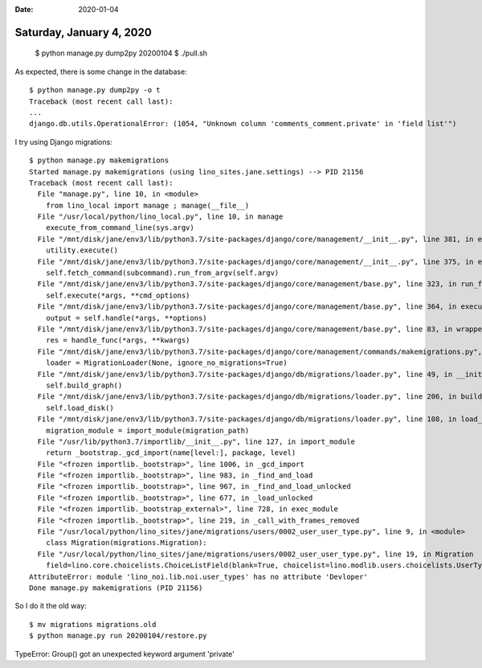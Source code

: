 :date: 2020-01-04

=========================
Saturday, January 4, 2020
=========================

  $ python manage.py dump2py 20200104
  $ ./pull.sh


As expected, there is some change in the database::

  $ python manage.py dump2py -o t
  Traceback (most recent call last):
  ...
  django.db.utils.OperationalError: (1054, "Unknown column 'comments_comment.private' in 'field list'")

I try using Django migrations::

  $ python manage.py makemigrations
  Started manage.py makemigrations (using lino_sites.jane.settings) --> PID 21156
  Traceback (most recent call last):
    File "manage.py", line 10, in <module>
      from lino_local import manage ; manage(__file__)
    File "/usr/local/python/lino_local.py", line 10, in manage
      execute_from_command_line(sys.argv)
    File "/mnt/disk/jane/env3/lib/python3.7/site-packages/django/core/management/__init__.py", line 381, in execute_from_command_line
      utility.execute()
    File "/mnt/disk/jane/env3/lib/python3.7/site-packages/django/core/management/__init__.py", line 375, in execute
      self.fetch_command(subcommand).run_from_argv(self.argv)
    File "/mnt/disk/jane/env3/lib/python3.7/site-packages/django/core/management/base.py", line 323, in run_from_argv
      self.execute(*args, **cmd_options)
    File "/mnt/disk/jane/env3/lib/python3.7/site-packages/django/core/management/base.py", line 364, in execute
      output = self.handle(*args, **options)
    File "/mnt/disk/jane/env3/lib/python3.7/site-packages/django/core/management/base.py", line 83, in wrapped
      res = handle_func(*args, **kwargs)
    File "/mnt/disk/jane/env3/lib/python3.7/site-packages/django/core/management/commands/makemigrations.py", line 87, in handle
      loader = MigrationLoader(None, ignore_no_migrations=True)
    File "/mnt/disk/jane/env3/lib/python3.7/site-packages/django/db/migrations/loader.py", line 49, in __init__
      self.build_graph()
    File "/mnt/disk/jane/env3/lib/python3.7/site-packages/django/db/migrations/loader.py", line 206, in build_graph
      self.load_disk()
    File "/mnt/disk/jane/env3/lib/python3.7/site-packages/django/db/migrations/loader.py", line 108, in load_disk
      migration_module = import_module(migration_path)
    File "/usr/lib/python3.7/importlib/__init__.py", line 127, in import_module
      return _bootstrap._gcd_import(name[level:], package, level)
    File "<frozen importlib._bootstrap>", line 1006, in _gcd_import
    File "<frozen importlib._bootstrap>", line 983, in _find_and_load
    File "<frozen importlib._bootstrap>", line 967, in _find_and_load_unlocked
    File "<frozen importlib._bootstrap>", line 677, in _load_unlocked
    File "<frozen importlib._bootstrap_external>", line 728, in exec_module
    File "<frozen importlib._bootstrap>", line 219, in _call_with_frames_removed
    File "/usr/local/python/lino_sites/jane/migrations/users/0002_user_user_type.py", line 9, in <module>
      class Migration(migrations.Migration):
    File "/usr/local/python/lino_sites/jane/migrations/users/0002_user_user_type.py", line 19, in Migration
      field=lino.core.choicelists.ChoiceListField(blank=True, choicelist=lino.modlib.users.choicelists.UserTypes, choices=[(lino.modlib.users.choicelists.UserType('000', 'Anonymous', lino_noi.lib.noi.user_types.Anonymous, 'anonymous', authenticated=False, readonly=True), '000 (000 (Anonymous))'), (lino.modlib.users.choicelists.UserType('100', 'Customer', lino_noi.lib.noi.user_types.Customer, 'customer'), '100 (100 (Customer))'), (lino.modlib.users.choicelists.UserType('200', 'Contributor', lino_noi.lib.noi.user_types.Contributor, 'contributor'), '200 (200 (Contributor))'), (lino.modlib.users.choicelists.UserType('400', 'Developer', lino_noi.lib.noi.user_types.Devloper, 'developer'), '400 (400 (Developer))'), (lino.modlib.users.choicelists.UserType('900', 'Administrator', lino_noi.lib.noi.user_types.SiteAdmin, 'admin'), '900 (900 (Administrator))')], default=None, help_text='The user_type of a user is what defines her or his permissions.', max_length=20, verbose_name='User type'),
  AttributeError: module 'lino_noi.lib.noi.user_types' has no attribute 'Devloper'
  Done manage.py makemigrations (PID 21156)

So I do it the old way::

  $ mv migrations migrations.old
  $ python manage.py run 20200104/restore.py




TypeError: Group() got an unexpected keyword argument 'private'
